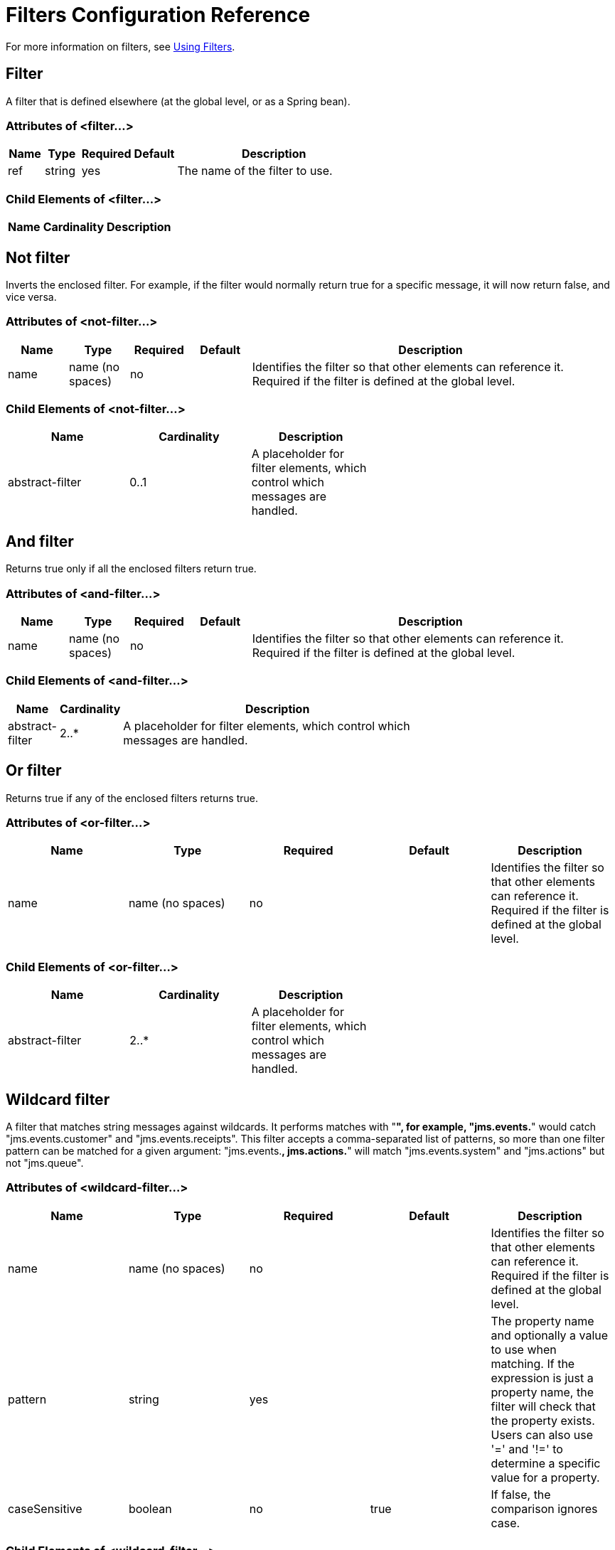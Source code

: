 = Filters Configuration Reference

For more information on filters, see link:/mule-user-guide/v/3.2/using-filters[Using Filters].

== Filter

A filter that is defined elsewhere (at the global level, or as a Spring bean).

=== Attributes of <filter...>

[width="60",cols="10,10,10,10,60",options="header"]
|===
|Name |Type |Required |Default |Description
|ref |string |yes |  |The name of the filter to use.
|===

=== Child Elements of <filter...>

[width="10",cols="33,33,33",options="header"]
|===
|Name |Cardinality |Description
|===

== Not filter

Inverts the enclosed filter. For example, if the filter would normally return true for a specific message, it will now return false, and vice versa.

=== Attributes of <not-filter...>

[width="99",cols="10,10,10,10,60",options="header"]
|===
|Name |Type |Required |Default |Description
|name |name (no spaces) |no |  |Identifies the filter so that other elements can reference it. Required if the filter is defined at the global level.
|===

=== Child Elements of <not-filter...>

[width="60",cols="33,33,33",options="header"]
|===
|Name |Cardinality |Description
|abstract-filter |0..1 |A placeholder for filter elements, which control which messages are handled.
|===

== And filter

Returns true only if all the enclosed filters return true.

=== Attributes of <and-filter...>

[width="99",cols="10,10,10,10,60",options="header"]
|===
|Name |Type |Required |Default |Description
|name |name (no spaces) |no |  |Identifies the filter so that other elements can reference it. Required if the filter is defined at the global level.
|===

=== Child Elements of <and-filter...>

[width="70",cols="10,10,80",options="header"]
|===
|Name |Cardinality |Description
|abstract-filter |2..* |A placeholder for filter elements, which control which messages are handled.
|===

== Or filter

Returns true if any of the enclosed filters returns true.

=== Attributes of <or-filter...>

[width="99",cols="20,20,20,20,20",options="header"]
|===
|Name |Type |Required |Default |Description
|name |name (no spaces) |no |  |Identifies the filter so that other elements can reference it. Required if the filter is defined at the global level.
|===

=== Child Elements of <or-filter...>

[width="60",cols="33,33,33",options="header"]
|===
|Name |Cardinality |Description
|abstract-filter |2..* |A placeholder for filter elements, which control which messages are handled.
|===

== Wildcard filter

A filter that matches string messages against wildcards. It performs matches with "**", for example, "jms.events.**" would catch "jms.events.customer" and "jms.events.receipts". This filter accepts a comma-separated list of patterns, so more than one filter pattern can be matched for a given argument: "jms.events.**, jms.actions.**" will match "jms.events.system" and "jms.actions" but not "jms.queue".

=== Attributes of <wildcard-filter...>

[width="99",cols="20,20,20,20,20",options="header"]
|===
|Name |Type |Required |Default |Description
|name |name (no spaces) |no |  |Identifies the filter so that other elements can reference it. Required if the filter is defined at the global level.
|pattern |string |yes |  |The property name and optionally a value to use when matching. If the expression is just a property name, the filter will check that the property exists. Users can also use '=' and '!=' to determine a specific value for a property.
|caseSensitive |boolean |no |true |If false, the comparison ignores case.
|===

=== Child Elements of <wildcard-filter...>

[width="60",cols="33,33,33",options="header"]
|===
|Name |Cardinality |Description
|===

== Expression filter

A filter that can evaluate a range of expressions. It supports some base expression types such as header, payload (payload type), regex, and wildcard.

=== Attributes of <expression-filter...>

[width="99",cols="20,20,20,20,20",options="header"]
|===
|Name |Type |Required |Default |Description
|name |name (no spaces) |no |  |Identifies the filter so that other elements can reference it. Required if the filter is defined at the global level.
|evaluator |enumeration |yes |  |The expression evaluator to use. The expression filter supports some types such as header, payload, exception, wildcard, and regex, that are built-in filters not registered with the ExpressionEvaluatorManager. All others are registered with the ExpressionEvaluatorManager. Where XPath, bean, and ONGL are used, the expression should be a boolean expression.
|expression |string |yes |  |The expression that will be evaluated. This should always be a boolean expression. The syntax of the expression will be determined by the expression language being used.
|customEvaluator |name (no spaces) |no |  |Must be set if the evaluator is set to custom. The custom evaluator must be registered with the ExpressionEvaluatorManager if it is to be used here.
|nullReturnsTrue |boolean |no |  |Whether the filter should return true if the specified expression returns null.
|===

=== Child Elements of <expression-filter...>

[width="60",cols="33,33,33",options="header"]
|===
|Name |Cardinality |Description
|===

== Regex filter

A filter that matches string messages against a regular expression. The Java regular expression engine (java.util.regex.Pattern) is used.

=== Attributes of <regex-filter...>

[width="99",cols="20,20,20,20,20",options="header"]
|===
|Name |Type |Required |Default |Description
|name |name (no spaces) |no |  |Identifies the filter so that other elements can reference it. Required if the filter is defined at the global level.
|pattern |string |yes |  |The property name and optionally a value to use when matching. If the expression is just a property name, the filter will check that the property exists. Users can also use '=' and '!=' to determine a specific value for a property.
|flags |string |no |  |Comma-separated list of flags for compiling the pattern. Valid values are CASE_INSENSITIVE, MULTILINE, DOTALL, UNICODE_CASE and CANON_EQ.
|===

=== Child Elements of <regex-filter...>

[width="60",cols="33,33,33",options="header"]
|===
|Name |Cardinality |Description
|===

== Message property filter

A filter that matches properties on a message. This can be very useful, as the message properties represent all the meta information about the message from the underlying transport, so for a message received over HTTP, you can check for HTTP headers and so forth. The pattern should be expressed as a key/value pair, such as "propertyName=value". If you want to compare more than one property, you can use the logic filters for And, Or, and Not expressions. By default, the comparison is case sensitive, which you can override with the 'caseSensitive' property.

=== Attributes of <message-property-filter...>

[width="99",cols="20,20,20,20,20",options="header"]
|===
|Name |Type |Required |Default |Description
|name |name (no spaces) |no |  |Identifies the filter so that other elements can reference it. Required if the filter is defined at the global level.
|pattern |string |yes |  |The property name and optionally a value to use when matching. If the expression is just a property name, the filter will check that the property exists. Users can also use '=' and '!=' to determine a specific value for a property.
|caseSensitive |boolean |no |true |If false, the comparison ignores case.
|scope |enumeration |no |outbound |Property scope to lookup the value from (default: outbound)
|===

=== Child Elements of <message-property-filter...>

[width="60",cols="33,33,33",options="header"]
|===
|Name |Cardinality |Description
|===

== Exception type filter

A filter that matches the type of an exception.

=== Attributes of <exception-type-filter...>

[width="99",cols="20,20,20,20,20",options="header"]
|===
|Name |Type |Required |Default |Description
|name |name (no spaces) |no |  |Identifies the filter so that other elements can reference it. Required if the filter is defined at the global level.
|expectedType |class name |yes |  |The expected class used in the comparison.
|===

=== Child Elements of <exception-type-filter...>

[width="60",cols="33,33,33",options="header"]
|===
|Name |Cardinality |Description
|===

== Payload type filter

A filter that matches the type of the payload.

=== Attributes of <payload-type-filter...>

[width="99",cols="20,20,20,20,20",options="header"]
|===
|Name |Type |Required |Default |Description
|name |name (no spaces) |no |  |Identifies the filter so that other elements can reference it. Required if the filter is defined at the global level.
|expectedType |class name |yes |  |The expected class used in the comparison.
|===

=== Child Elements of <payload-type-filter...>

[width="60",cols="33,33,33",options="header"]
|===
|Name |Cardinality |Description
|===

== Custom filter

A user-implemented filter.

=== Attributes of <custom-filter...>

[width="99",cols="20,20,20,20,20",options="header"]
|===
|Name |Type |Required |Default |Description
|name |name (no spaces) |no |  |Identifies the filter so that other elements can reference it. Required if the filter is defined at the global level.
|class |class name |no |  |An implementation of the Filter interface.
|===

=== Child Elements of <custom-filter...>

[width="60",cols="33,33,33",options="header"]
|===
|Name |Cardinality |Description
|spring:property |0..* |Spring-style property element for custom configuration.
|===

== Encryption security filter

A filter that provides password-based encyption.

=== Attributes of <encryption-security-filter...>

[width="99",cols="20,20,20,20,20",options="header"]
|===
|Name |Type |Required |Default |Description
|strategy-ref |string |no |  |The name of the encryption strategy to use. This should be configured using the 'password-encryption-strategy' element, inside a 'security-manager' element at the top level.
|===

=== Child Elements of <encryption-security-filter...>

[width="60",cols="33,33,33",options="header"]
|===
|Name |Cardinality |Description
|===
